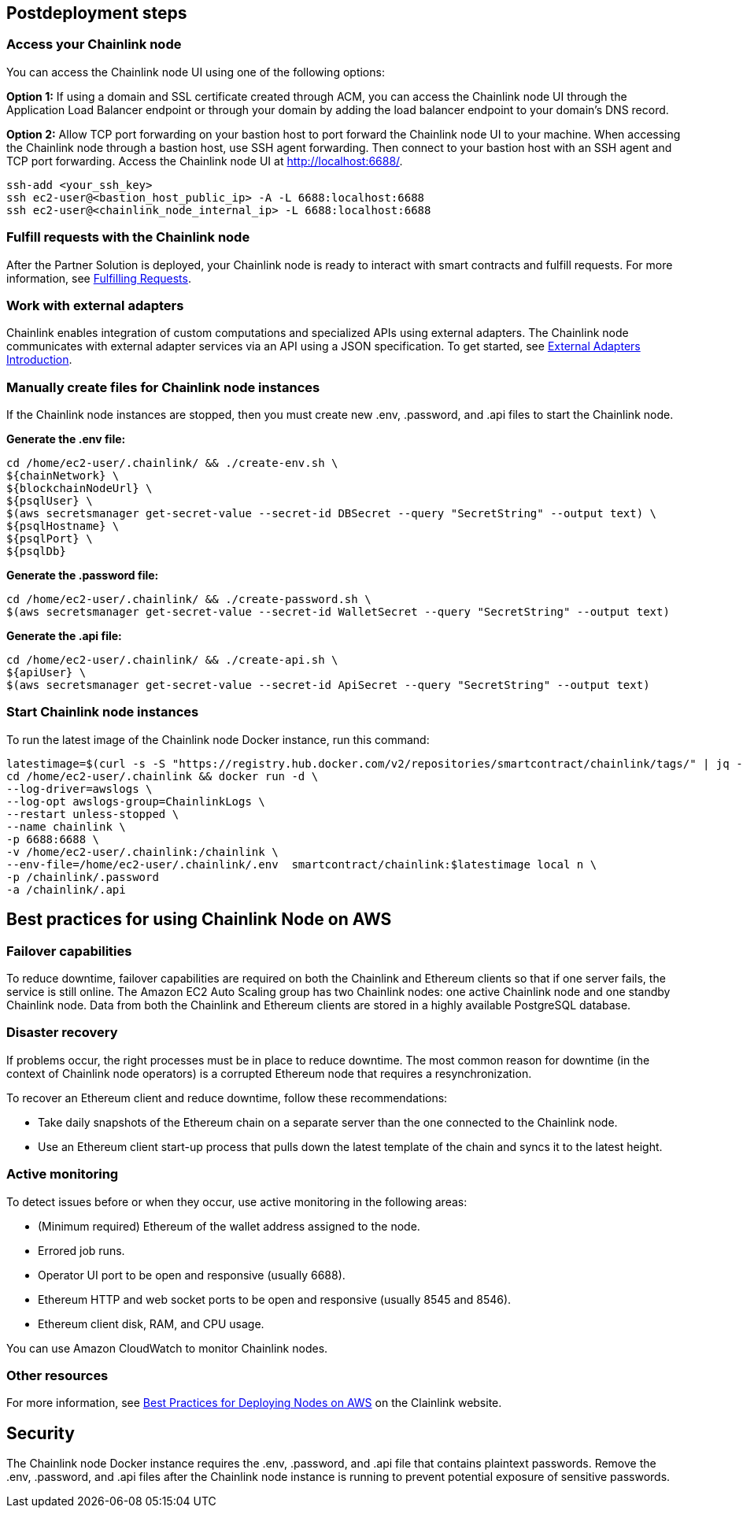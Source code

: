 == Postdeployment steps

=== Access your Chainlink node
You can access the Chainlink node UI using one of the following options: 

*Option 1:* If using a domain and SSL certificate created through ACM, you can access the Chainlink node UI through the Application Load Balancer endpoint or through your domain by adding the load balancer endpoint to your domain's DNS record.

*Option 2:* Allow TCP port forwarding on your bastion host to port forward the Chainlink node UI to your machine. When accessing the Chainlink node through a bastion host, use SSH agent forwarding. Then connect to your bastion host with an SSH agent and TCP port forwarding. Access the Chainlink node UI at http://localhost:6688/. 

....
ssh-add <your_ssh_key>
ssh ec2-user@<bastion_host_public_ip> -A -L 6688:localhost:6688
ssh ec2-user@<chainlink_node_internal_ip> -L 6688:localhost:6688
....

=== Fulfill requests with the Chainlink node
After the Partner Solution is deployed, your Chainlink node is ready to interact with smart contracts and fulfill requests. For more information, see https://docs.chain.link/docs/fulfilling-requests/[Fulfilling Requests^].

=== Work with external adapters
Chainlink enables integration of custom computations and specialized APIs using external adapters. The Chainlink node communicates with external adapter services via an API using a JSON specification. To get started, see https://docs.chain.link/docs/external-adapters/[External Adapters Introduction^].

=== Manually create files for Chainlink node instances
If the Chainlink node instances are stopped, then you must create new .env, .password, and .api files to start the Chainlink node.

*Generate the .env file:*
....
cd /home/ec2-user/.chainlink/ && ./create-env.sh \
${chainNetwork} \
${blockchainNodeUrl} \
${psqlUser} \
$(aws secretsmanager get-secret-value --secret-id DBSecret --query "SecretString" --output text) \
${psqlHostname} \
${psqlPort} \
${psqlDb}
....

*Generate the .password file:*
....
cd /home/ec2-user/.chainlink/ && ./create-password.sh \
$(aws secretsmanager get-secret-value --secret-id WalletSecret --query "SecretString" --output text)
....

*Generate the .api file:*
....
cd /home/ec2-user/.chainlink/ && ./create-api.sh \
${apiUser} \
$(aws secretsmanager get-secret-value --secret-id ApiSecret --query "SecretString" --output text)
....

=== Start Chainlink node instances
To run the latest image of the Chainlink node Docker instance, run this command:

....
latestimage=$(curl -s -S "https://registry.hub.docker.com/v2/repositories/smartcontract/chainlink/tags/" | jq -r '."results"[]["name"]' | head -n 1)
cd /home/ec2-user/.chainlink && docker run -d \
--log-driver=awslogs \
--log-opt awslogs-group=ChainlinkLogs \
--restart unless-stopped \
--name chainlink \
-p 6688:6688 \
-v /home/ec2-user/.chainlink:/chainlink \
--env-file=/home/ec2-user/.chainlink/.env  smartcontract/chainlink:$latestimage local n \
-p /chainlink/.password
-a /chainlink/.api
....

== Best practices for using Chainlink Node on AWS

=== Failover capabilities
To reduce downtime, failover capabilities are required on both the Chainlink and Ethereum clients so that if one server fails, the service is still online. The Amazon EC2 Auto Scaling group has two Chainlink nodes: one active Chainlink node and one standby Chainlink node. Data from both the Chainlink and Ethereum clients are stored in a highly available PostgreSQL database.

=== Disaster recovery
If problems occur, the right processes must be in place to reduce downtime. The most common reason for downtime (in the context of Chainlink node operators) is a corrupted Ethereum node that requires a resynchronization.

To recover an Ethereum client and reduce downtime, follow these recommendations:

* Take daily snapshots of the Ethereum chain on a separate server than the one connected to the Chainlink node.
* Use an Ethereum client start-up process that pulls down the latest template of the chain and syncs it to the latest height.

=== Active monitoring

To detect issues before or when they occur, use active monitoring in the following areas: 

* (Minimum required) Ethereum of the wallet address assigned to the node.
* Errored job runs.
* Operator UI port to be open and responsive (usually 6688).
* Ethereum HTTP and web socket ports to be open and responsive (usually 8545 and 8546).
* Ethereum client disk, RAM, and CPU usage.

You can use Amazon CloudWatch to monitor Chainlink nodes.

=== Other resources

For more information, see https://docs.chain.link/docs/best-practices-aws/[Best Practices for Deploying Nodes on AWS^] on the Clainlink website.

== Security

The Chainlink node Docker instance requires the .env, .password, and .api file that contains plaintext passwords. Remove the .env, .password, and .api files after the Chainlink node instance is running to prevent potential exposure of sensitive passwords.

